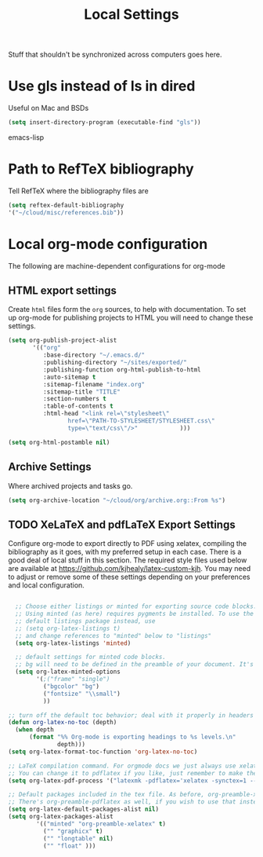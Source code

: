 #+TITLE: Local Settings

Stuff that shouldn't be synchronized across computers goes here.

* Use gls instead of ls in dired
Useful on Mac and BSDs

#+BEGIN_SRC emacs-lisp
(setq insert-directory-program (executable-find "gls"))
#+END_SRC emacs-lisp

* Path to RefTeX bibliography
Tell RefTeX where the bibliography files are

#+begin_src emacs-lisp
    (setq reftex-default-bibliography
    '("~/cloud/misc/references.bib"))
#+end_src
* Local org-mode configuration

The following are machine-dependent configurations for org-mode

** HTML export settings
 Create =html= files form the =org= sources, to help with
 documentation. To set up org-mode for publishing projects to HTML you
 will need to change these settings.

 #+source: html-export-settings
 #+begin_src emacs-lisp
   (setq org-publish-project-alist
          '(("org"
             :base-directory "~/.emacs.d/"
             :publishing-directory "~/sites/exported/"
             :publishing-function org-html-publish-to-html
             :auto-sitemap t            
             :sitemap-filename "index.org"
             :sitemap-title "TITLE"
             :section-numbers t
             :table-of-contents t
             :html-head "<link rel=\"stylesheet\"
                    href=\"PATH-TO-STYLESHEET/STYLESHEET.css\"
                    type=\"text/css\"/>"            )))
  
   (setq org-html-postamble nil)
  
 #+end_src
** Archive Settings
     Where archived projects and tasks go.

 #+begin_src emacs-lisp
   (setq org-archive-location "~/cloud/org/archive.org::From %s")
 #+end_src
** TODO XeLaTeX and pdfLaTeX Export Settings
    Configure org-mode to export directly to PDF using xelatex,
    compiling the bibliography as it goes, with my preferred setup in
    each case. There is a good deal of local stuff in this section. The
    required style files used below are available at
    https://github.com/kjhealy/latex-custom-kjh. You may need to adjust
    or remove some of these settings depending on your preferences and
    local configuration.

 #+begin_src emacs-lisp
  
     ;; Choose either listings or minted for exporting source code blocks.
     ;; Using minted (as here) requires pygments be installed. To use the
     ;; default listings package instead, use
     ;; (setq org-latex-listings t)
     ;; and change references to "minted" below to "listings"
     (setq org-latex-listings 'minted)
    
     ;; default settings for minted code blocks.
     ;; bg will need to be defined in the preamble of your document. It's defined in  org-preamble-xelatex.sty below.
     (setq org-latex-minted-options
           '(;("frame" "single")
             ("bgcolor" "bg") 
             ("fontsize" "\\small")
             ))
    
   ;; turn off the default toc behavior; deal with it properly in headers to files.
   (defun org-latex-no-toc (depth)  
     (when depth
         (format "%% Org-mode is exporting headings to %s levels.\n"
                 depth)))
   (setq org-latex-format-toc-function 'org-latex-no-toc)
   
   ;; LaTeX compilation command. For orgmode docs we just always use xelatex for convenience.
   ;; You can change it to pdflatex if you like, just remember to make the adjustments to the packages-alist below.
   (setq org-latex-pdf-process '("latexmk -pdflatex='xelatex -synctex=1 --shell-escape' -pdf %f"))
  
   ;; Default packages included in the tex file. As before, org-preamble-xelatex is part of latex-custom-kjh.
   ;; There's org-preamble-pdflatex as well, if you wish to use that instead.
   (setq org-latex-default-packages-alist nil)     
   (setq org-latex-packages-alist
           '(("minted" "org-preamble-xelatex" t)
             ("" "graphicx" t)
             ("" "longtable" nil)
             ("" "float" ))) 
 #+end_src
